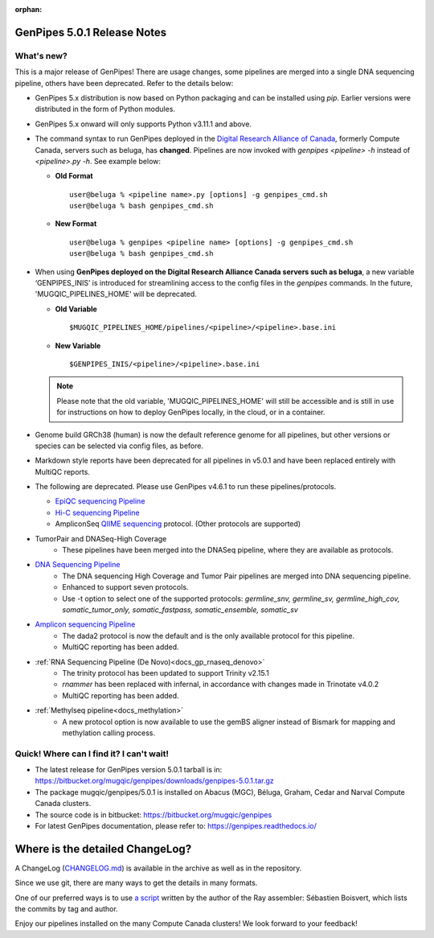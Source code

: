 :orphan:

.. _docs_gp_relnote_5_0_1:

.. spelling:word-list::

     genpipes
     rnammer

GenPipes 5.0.1 Release Notes
============================

What's new? 
-----------

This is a major release of GenPipes!
There are usage changes, some pipelines are merged into a single DNA sequencing pipeline, others have been deprecated. Refer to the details below:

* GenPipes 5.x distribution is now based on Python packaging and can be installed using `pip`. Earlier versions were distributed in the form of Python modules.
  
* GenPipes 5.x onward will only supports Python v3.11.1 and above. 
  
* The command syntax to run GenPipes deployed in the `Digital Research Alliance of Canada <https://alliancecan.ca/en>`_, formerly Compute Canada, servers such as beluga, has **changed**. Pipelines are now invoked with `genpipes <pipeline> -h` instead of `<pipeline>.py -h`. See example below:

  - **Old Format** 

    ::
    
      user@beluga % <pipeline name>.py [options] -g genpipes_cmd.sh
      user@beluga % bash genpipes_cmd.sh

  - **New Format** 
  
    ::

      user@beluga % genpipes <pipeline name> [options] -g genpipes_cmd.sh
      user@beluga % bash genpipes_cmd.sh

* When using **GenPipes deployed on the Digital Research Alliance Canada servers such as beluga**, a new variable ‘GENPIPES_INIS’ is introduced for streamlining access to the config files in the `genpipes` commands. In the future, 'MUGQIC_PIPELINES_HOME' will be deprecated.

  - **Old Variable** 

    ::

      $MUGQIC_PIPELINES_HOME/pipelines/<pipeline>/<pipeline>.base.ini

  - **New Variable** 
  
    ::

      $GENPIPES_INIS/<pipeline>/<pipeline>.base.ini
  

  .. note::

        Please note that the old variable, 'MUGQIC_PIPELINES_HOME' will still be accessible and is still in use for instructions on how to deploy GenPipes locally, in the cloud, or in a container.

* Genome build GRCh38 (human) is now the default reference genome for all pipelines, but other versions or species can be selected via config files, as before.

* Markdown style reports have been deprecated for all pipelines in v5.0.1 and have been replaced entirely with MultiQC reports.

* The following are deprecated.  Please use GenPipes v4.6.1 to run these pipelines/protocols.
  
  - `EpiQC sequencing Pipeline <https://genpipes.readthedocs.io/en/genpipes-v4.6.1/user_guide/pipelines/gp_epiqc.html>`_
  - `Hi-C sequencing Pipeline <https://genpipes.readthedocs.io/en/genpipes-v4.6.1/user_guide/pipelines/gp_hicseq.html>`_
  - AmpliconSeq `QIIME sequencing <https://genpipes.readthedocs.io/en/genpipes-v4.6.1/user_guide/pipelines/gp_ampliconseq.html>`_ protocol. (Other protocols are supported)

* TumorPair and DNASeq-High Coverage
     - These pipelines have been merged into the DNASeq pipeline, where they are available as protocols. 

* `DNA Sequencing Pipeline <https://bitbucket.org/mugqic/genpipes/src/5.0.1/pipelines/dnaseq/>`_
   - The DNA sequencing High Coverage and Tumor Pair pipelines are merged into DNA sequencing pipeline.
   - Enhanced to support seven protocols. 
   - Use -t option to select one of the supported protocols: `germline_snv, germline_sv, germline_high_cov, somatic_tumor_only, somatic_fastpass, somatic_ensemble, somatic_sv`

* `Amplicon sequencing Pipeline <https://genpipes.readthedocs.io/en/genpipes-v4.6.1/user_guide/pipelines/gp_ampliconseq.html>`_ 
     - The dada2 protocol is now the default and is the only available protocol for this pipeline.
     - MultiQC reporting has been added.

* :ref:`RNA Sequencing Pipeline (De Novo)<docs_gp_rnaseq_denovo>`
     - The trinity protocol has been updated to support Trinity v2.15.1
     - `rnammer` has been replaced with infernal, in accordance with changes made in Trinotate v4.0.2
     - MultiQC reporting has been added.

* :ref:`Methylseq pipeline<docs_methylation>`
     - A new protocol option is now available to use the gemBS aligner instead of Bismark for mapping and methylation calling process.

Quick! Where can I find it? I can't wait! 
------------------------------------------
 
* The latest release for GenPipes version 5.0.1 tarball is in: https://bitbucket.org/mugqic/genpipes/downloads/genpipes-5.0.1.tar.gz

* The package mugqic/genpipes/5.0.1 is installed on Abacus (MGC), Béluga, Graham, Cedar and Narval Compute Canada clusters.

* The source code is in bitbucket: https://bitbucket.org/mugqic/genpipes

* For latest GenPipes documentation, please refer to: https://genpipes.readthedocs.io/

Where is the detailed ChangeLog? 
================================= 

A ChangeLog (`CHANGELOG.md <https://bitbucket.org/mugqic/genpipes/src/master/CHANGELOG.md>`_) is available in the archive as well as in the repository.

Since we use git, there are many ways to get the details in many formats.

One of our preferred ways is to use `a script <https://raw.github.com/sebhtml/ray/master/scripts/dump-ChangeLog.sh>`_ written by the author of the Ray assembler: Sébastien Boisvert, which lists the commits by tag and author. 

Enjoy our pipelines installed on the many Compute Canada clusters!
We look forward to your feedback!
